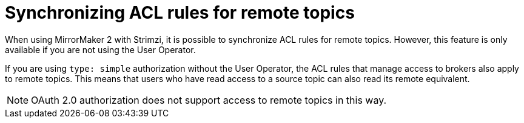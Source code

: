 // Module included in the following assemblies:
//
// assembly-config.adoc

[id='con-mirrormaker-acls-{context}']
= Synchronizing ACL rules for remote topics

[role="_abstract"]
When using MirrorMaker 2 with Strimzi, it is possible to synchronize ACL rules for remote topics. 
However, this feature is only available if you are not using the User Operator.

If you are using `type: simple` authorization without the User Operator, the ACL rules that manage access to brokers also apply to remote topics. 
This means that users who have read access to a source topic can also read its remote equivalent.

NOTE: OAuth 2.0 authorization does not support access to remote topics in this way.
